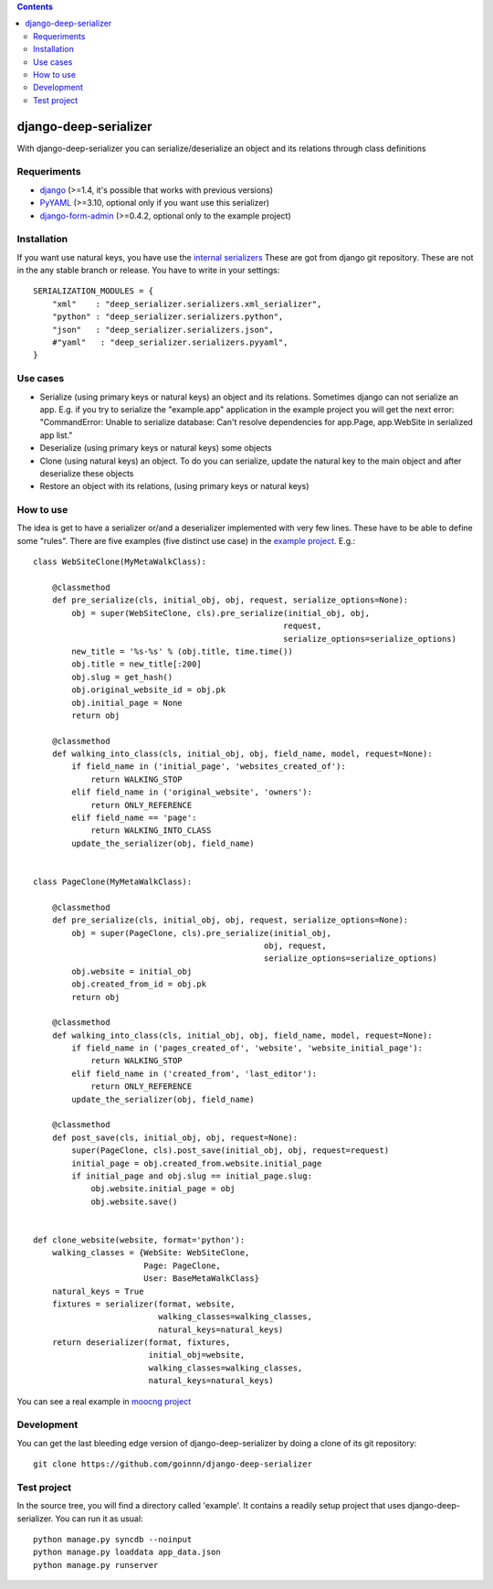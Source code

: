 .. contents::

======================
django-deep-serializer
======================

.. image:: https://travis-ci.org/goinnn/django-deep-serializer.png?branch=master
    :target: https://travis-ci.org/goinnn/django-deep-serializer

.. image:: https://coveralls.io/repos/goinnn/django-deep-serializer/badge.png?branch=master
    :target: https://coveralls.io/r/goinnn/django-deep-serializer

.. image:: https://badge.fury.io/py/django-deep-serializer.png
    :target: https://badge.fury.io/py/django-deep-serializer

.. image:: https://pypip.in/d/django-deep-serializer/badge.png
    :target: https://pypi.python.org/pypi/django-deep-serializer

With django-deep-serializer you can serialize/deserialize an object and its relations through class definitions

Requeriments
============

* `django <http://pypi.python.org/pypi/django/>`_ (>=1.4, it's possible that works with previous versions)
* `PyYAML <https://pypi.python.org/pypi/PyYAML>`_ (>=3.10, optional only if you want use this serializer)
* `django-form-admin <https://pypi.python.org/pypi/django-form-admin>`_ (>=0.4.2, optional only to the example project)


Installation
============

If you want use natural keys, you have use the `internal serializers <https://github.com/goinnn/django-deep-serializer/commit/35190702bbd00324a1bb526a2aa842405e241bd3>`_ These are got from django git repository. These are not in the any stable branch or release. You have to write in your settings:

::

    SERIALIZATION_MODULES = {
        "xml"    : "deep_serializer.serializers.xml_serializer",
        "python" : "deep_serializer.serializers.python",
        "json"   : "deep_serializer.serializers.json",
        #"yaml"   : "deep_serializer.serializers.pyyaml",
    }

Use cases
=========

* Serialize (using primary keys or natural keys) an object and its relations. Sometimes django can not serialize an app. E.g. if you try to serialize the "example.app" application in the example project you will get the next error: "CommandError: Unable to serialize database: Can't resolve dependencies for app.Page, app.WebSite in serialized app list."
* Deserialize (using primary keys or natural keys) some objects
* Clone (using natural keys) an object. To do you can serialize, update the natural key to the main object and after deserialize these objects
* Restore an object with its relations, (using primary keys or natural keys)

How to use
==========

The idea is get to have a serializer or/and a deserializer implemented with very few lines. These have to be able to define some "rules".
There are five examples (five distinct use case) in the `example project <https://github.com/goinnn/django-deep-serializer/blob/master/example/example/app/serializer.py>`_. E.g.:

::

    class WebSiteClone(MyMetaWalkClass):

        @classmethod
        def pre_serialize(cls, initial_obj, obj, request, serialize_options=None):
            obj = super(WebSiteClone, cls).pre_serialize(initial_obj, obj,
                                                        request,
                                                        serialize_options=serialize_options)
            new_title = '%s-%s' % (obj.title, time.time())
            obj.title = new_title[:200]
            obj.slug = get_hash()
            obj.original_website_id = obj.pk
            obj.initial_page = None
            return obj

        @classmethod
        def walking_into_class(cls, initial_obj, obj, field_name, model, request=None):
            if field_name in ('initial_page', 'websites_created_of'):
                return WALKING_STOP
            elif field_name in ('original_website', 'owners'):
                return ONLY_REFERENCE
            elif field_name == 'page':
                return WALKING_INTO_CLASS
            update_the_serializer(obj, field_name)


    class PageClone(MyMetaWalkClass):

        @classmethod
        def pre_serialize(cls, initial_obj, obj, request, serialize_options=None):
            obj = super(PageClone, cls).pre_serialize(initial_obj,
                                                    obj, request,
                                                    serialize_options=serialize_options)
            obj.website = initial_obj
            obj.created_from_id = obj.pk
            return obj

        @classmethod
        def walking_into_class(cls, initial_obj, obj, field_name, model, request=None):
            if field_name in ('pages_created_of', 'website', 'website_initial_page'):
                return WALKING_STOP
            elif field_name in ('created_from', 'last_editor'):
                return ONLY_REFERENCE
            update_the_serializer(obj, field_name)

        @classmethod
        def post_save(cls, initial_obj, obj, request=None):
            super(PageClone, cls).post_save(initial_obj, obj, request=request)
            initial_page = obj.created_from.website.initial_page
            if initial_page and obj.slug == initial_page.slug:
                obj.website.initial_page = obj
                obj.website.save()


    def clone_website(website, format='python'):
        walking_classes = {WebSite: WebSiteClone,
                           Page: PageClone,
                           User: BaseMetaWalkClass}
        natural_keys = True
        fixtures = serializer(format, website,
                              walking_classes=walking_classes,
                              natural_keys=natural_keys)
        return deserializer(format, fixtures,
                            initial_obj=website,
                            walking_classes=walking_classes,
                            natural_keys=natural_keys)

You can see a real example in `moocng project <https://github.com/OpenMOOC/moocng/blob/feature-clone-course/moocng/courses/serializer.py>`_

Development
===========

You can get the last bleeding edge version of django-deep-serializer by doing a clone
of its git repository::

  git clone https://github.com/goinnn/django-deep-serializer


Test project
============

In the source tree, you will find a directory called 'example'. It contains
a readily setup project that uses django-deep-serializer. You can run it as usual:

::

    python manage.py syncdb --noinput
    python manage.py loaddata app_data.json
    python manage.py runserver
